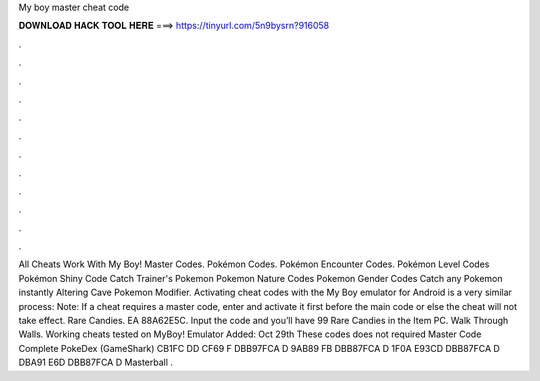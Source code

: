 My boy master cheat code

𝐃𝐎𝐖𝐍𝐋𝐎𝐀𝐃 𝐇𝐀𝐂𝐊 𝐓𝐎𝐎𝐋 𝐇𝐄𝐑𝐄 ===> https://tinyurl.com/5n9bysrn?916058

.

.

.

.

.

.

.

.

.

.

.

.

All Cheats Work With My Boy! Master Codes. Pokémon Codes. Pokémon Encounter Codes. Pokémon Level Codes Pokémon Shiny Code Catch Trainer's Pokemon Pokemon Nature Codes Pokemon Gender Codes Catch any Pokemon instantly Altering Cave Pokemon Modifier. Activating cheat codes with the My Boy emulator for Android is a very similar process: Note: If a cheat requires a master code, enter and activate it first before the main code or else the cheat will not take effect. Rare Candies. EA 88A62E5C. Input the code and you’ll have 99 Rare Candies in the Item PC. Walk Through Walls. Working cheats tested on MyBoy! Emulator Added: Oct 29th These codes does not required Master Code Complete PokeDex (GameShark) CB1FC DD CF69 F DBB97FCA D 9AB89 FB DBB87FCA D 1F0A E93CD DBB87FCA D DBA91 E6D DBB87FCA D Masterball .